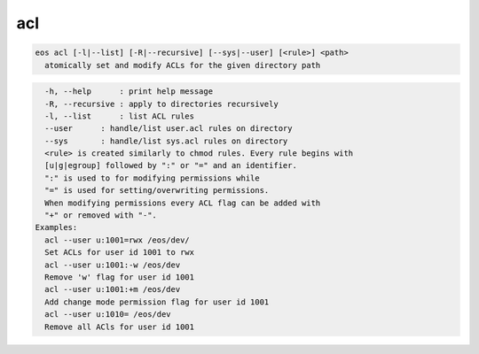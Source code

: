 acl
---

.. code-block:: text

  eos acl [-l|--list] [-R|--recursive] [--sys|--user] [<rule>] <path>
    atomically set and modify ACLs for the given directory path
.. code-block:: text

    -h, --help      : print help message
    -R, --recursive : apply to directories recursively
    -l, --list      : list ACL rules
    --user      : handle/list user.acl rules on directory
    --sys       : handle/list sys.acl rules on directory
    <rule> is created similarly to chmod rules. Every rule begins with
    [u|g|egroup] followed by ":" or "=" and an identifier.
    ":" is used to for modifying permissions while
    "=" is used for setting/overwriting permissions.
    When modifying permissions every ACL flag can be added with
    "+" or removed with "-".
  Examples:
    acl --user u:1001=rwx /eos/dev/
    Set ACLs for user id 1001 to rwx
    acl --user u:1001:-w /eos/dev
    Remove 'w' flag for user id 1001
    acl --user u:1001:+m /eos/dev
    Add change mode permission flag for user id 1001
    acl --user u:1010= /eos/dev
    Remove all ACls for user id 1001
